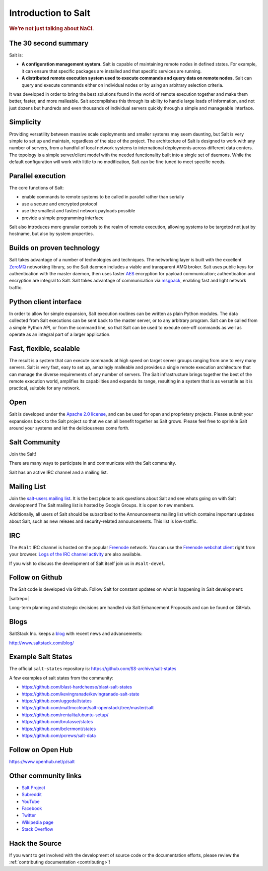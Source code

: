 .. _`Apache 2.0 license`: http://www.apache.org/licenses/LICENSE-2.0.html

====================
Introduction to Salt
====================

.. rubric:: We’re not just talking about NaCl.

The 30 second summary
=====================

Salt is:

* **A configuration management system.** Salt is capable of maintaining remote
  nodes in defined states. For example, it can ensure that specific packages are
  installed and that specific services are running.

* **A distributed remote execution system used to execute commands and
  query data on remote nodes.** Salt can query and execute commands either on
  individual nodes or by using an arbitrary selection criteria.

It was developed in order to bring the best solutions found in the
world of remote execution together and make them better, faster, and more
malleable. Salt accomplishes this through its ability to handle large loads of
information, and not just dozens but hundreds and even thousands of individual
servers quickly through a simple and manageable interface.

Simplicity
==========
Providing versatility between massive scale deployments and smaller systems may seem
daunting, but Salt is very simple to set up and maintain, regardless of the
size of the project. The architecture of Salt is designed to work with any
number of servers, from a handful of local network systems to international
deployments across different data centers. The topology is a simple
server/client model with the needed functionality built into a single set of
daemons. While the default configuration will work with little to no
modification, Salt can be fine tuned to meet specific needs.

Parallel execution
==================
The core functions of Salt:

* enable commands to remote systems to be called in parallel rather than serially
* use a secure and encrypted protocol
* use the smallest and fastest network payloads possible
* provide a simple programming interface

Salt also introduces more granular controls to the realm of remote
execution, allowing systems to be targeted not just by hostname, but
also by system properties.

Builds on proven technology
===========================
Salt takes advantage of a number of technologies and techniques. The
networking layer is built with the excellent `ZeroMQ`_ networking
library, so the Salt daemon includes a viable and transparent AMQ
broker. Salt uses public keys for authentication with the master
daemon, then uses faster `AES`_ encryption for payload communication;
authentication and encryption are integral to Salt.  Salt takes
advantage of communication via `msgpack`_, enabling fast and light
network traffic.

.. _`ZeroMQ`: https://zeromq.org/
.. _`msgpack`: https://msgpack.org/
.. _`AES`: https://en.wikipedia.org/wiki/Advanced_Encryption_Standard

Python client interface
=======================
In order to allow for simple expansion, Salt execution routines can be written
as plain Python modules. The data collected from Salt executions can be sent
back to the master server, or to any arbitrary program. Salt can be called from
a simple Python API, or from the command line, so that Salt can be used to
execute one-off commands as well as operate as an integral part of a larger
application.

Fast, flexible, scalable
========================
The result is a system that can execute commands at high speed on
target server groups ranging from one to very many servers. Salt is
very fast, easy to set up, amazingly malleable and provides a single
remote execution architecture that can manage the diverse
requirements of any number of servers.  The Salt infrastructure
brings together the best of the remote execution world, amplifies its
capabilities and expands its range, resulting in a system that is as
versatile as it is practical, suitable for any network.

Open
====
Salt is developed under the `Apache 2.0 license`_, and can be used for
open and proprietary projects. Please submit your expansions back to
the Salt project so that we can all benefit together as Salt grows.
Please feel free to sprinkle Salt around your systems and let the
deliciousness come forth.

.. _salt-community:

Salt Community
==============

Join the Salt!

There are many ways to participate in and communicate with the Salt community.

Salt has an active IRC channel and a mailing list.

Mailing List
============

Join the `salt-users mailing list`_. It is the best place to ask questions
about Salt and see whats going on with Salt development! The Salt mailing list
is hosted by Google Groups. It is open to new members.

.. _`salt-users mailing list`: https://groups.google.com/forum/#!forum/salt-users

Additionally, all users of Salt should be subscribed to the Announcements mailing
list which contains important updates about Salt, such as new releaes and
security-related announcements. This list is low-traffic.

.. _`salt-announce mailing list`: https://groups.google.com/forum/#!forum/salt-announce


IRC
===

The ``#salt`` IRC channel is hosted on the popular `Freenode`_ network. You
can use the `Freenode webchat client`_ right from your browser.  `Logs of the
IRC channel activity`_ are also available.

.. _Freenode: http://freenode.net/irc_servers.shtml
.. _`Freenode webchat client`: https://webchat.freenode.net/#salt
.. _`Logs of the IRC channel activity`: https://freenode.logbot.info/salt/

If you wish to discuss the development of Salt itself join us in
``#salt-devel``.


Follow on Github
================

The Salt code is developed via Github. Follow Salt for constant updates on what
is happening in Salt development:

|saltrepo|

Long-term planning and strategic decisions are handled via Salt Enhancement Proposals
and can be found on GitHub.

.. _`Salt Enhancement Proposals`: https://github.com/saltstack/salt-enhancement-proposals


Blogs
=====

SaltStack Inc. keeps a `blog`_ with recent news and advancements:

http://www.saltstack.com/blog/

.. _`blog`: http://www.saltstack.com/blog/


Example Salt States
===================

The official ``salt-states`` repository is:
https://github.com/SS-archive/salt-states

A few examples of salt states from the community:

* https://github.com/blast-hardcheese/blast-salt-states
* https://github.com/kevingranade/kevingranade-salt-state
* https://github.com/uggedal/states
* https://github.com/mattmcclean/salt-openstack/tree/master/salt
* https://github.com/rentalita/ubuntu-setup/
* https://github.com/brutasse/states
* https://github.com/bclermont/states
* https://github.com/pcrews/salt-data

Follow on Open Hub
==================

https://www.openhub.net/p/salt

Other community links
=====================

- `Salt Project <http://saltproject.io>`_
- `Subreddit <http://www.reddit.com/r/saltstack>`_
- `YouTube <https://www.youtube.com/channel/UCpveTIucFx9ljGelW63-BWg>`_
- `Facebook <https://www.facebook.com/SaltProjectOSS>`_
- `Twitter <https://twitter.com/Salt_Project_OS>`_
- `Wikipedia page <https://en.wikipedia.org/wiki/Salt_(software)>`_
- `Stack Overflow <https://stackoverflow.com/questions/tagged/salt-stack+or+salt-cloud+or+salt-creation>`_

Hack the Source
===============

If you want to get involved with the development of source code or the
documentation efforts, please review the :ref:`contributing documentation
<contributing>`!

.. _`Apache 2.0 license`: http://www.apache.org/licenses/LICENSE-2.0.html

